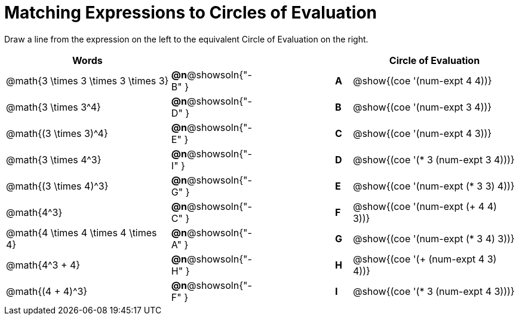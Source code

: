 = Matching Expressions to Circles of Evaluation


++++
<style>
table {grid-auto-rows: 1fr;}
</style>
++++


Draw a line from the expression on the left to the equivalent Circle of Evaluation on the right.

[cols="^.^10a,^.^3a,5a,^.^1a,^.^10a", options="header", stripes="none", grid="none", frame="none"]
|===
| Words
|||
| Circle of Evaluation

| @math{3 \times 3 \times 3 \times 3}
|*@n*@showsoln{"-B" }||*A*
| @show{(coe '(num-expt 4 4))}

| @math{3 \times 3^4}
|*@n*@showsoln{"-D" }||*B*
| @show{(coe '(num-expt 3 4))}


| @math{(3 \times 3)^4}
|*@n*@showsoln{"-E" }||*C*
| @show{(coe '(num-expt 4 3))}


| @math{3 \times 4^3}
|*@n*@showsoln{"-I" }||*D*
| @show{(coe '(* 3 (num-expt 3 4)))}


| @math{(3 \times 4)^3}
|*@n*@showsoln{"-G" }||*E*
| @show{(coe '(num-expt (* 3 3) 4))}


| @math{4^3}
|*@n*@showsoln{"-C" }||*F*
| @show{(coe '(num-expt (+ 4 4) 3))}


| @math{4 \times 4 \times 4 \times 4}
|*@n*@showsoln{"-A" }||*G*
| @show{(coe '(num-expt (* 3 4) 3))}


| @math{4^3 + 4}
|*@n*@showsoln{"-H" }||*H*
| @show{(coe '(+ (num-expt 4 3) 4))}

| @math{(4 + 4)^3}
|*@n*@showsoln{"-F" }||*I*
| @show{(coe '(* 3 (num-expt 4 3)))}



|===

